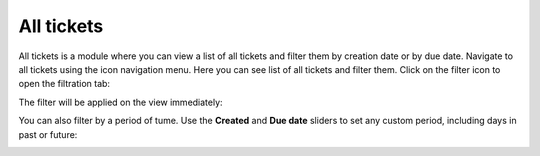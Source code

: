 All tickets
###########

All tickets is a module where you can view a list of all tickets and
filter them by creation date or by due date. Navigate to all tickets
using the icon navigation menu.
Here you can see list of all tickets and filter them. Click on the filter icon to
open the filtration tab:

|alltickets_filters|

The filter will be applied on the view immediately:

|alltickets_filtered|

You can also filter by a period of tume. Use the **Created** and **Due date** sliders 
to set any custom period, including days in past or future:

|alltickets_filters_by_date|


.. |alltickets_filters| image:: ../_static/img/online-user-guide-all-tickets-01.png
   :alt: All tickets filters

.. |alltickets_filtered| image:: ../_static/img/online-user-guide-all-tickets-02.png
   :alt: All tickets filtered

.. |alltickets_filters_by_date| image:: ../_static/img/online-user-guide-all-tickets-03.png
   :alt: All tickets filters by date
